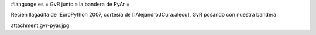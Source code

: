 #language es
= GvR junto a la bandera de PyAr =

Recién llagadita de !EuroPython 2007, cortesía de [:AlejandroJCura:alecu], GvR posando con nuestra bandera:

attachment:gvr-pyar.jpg
